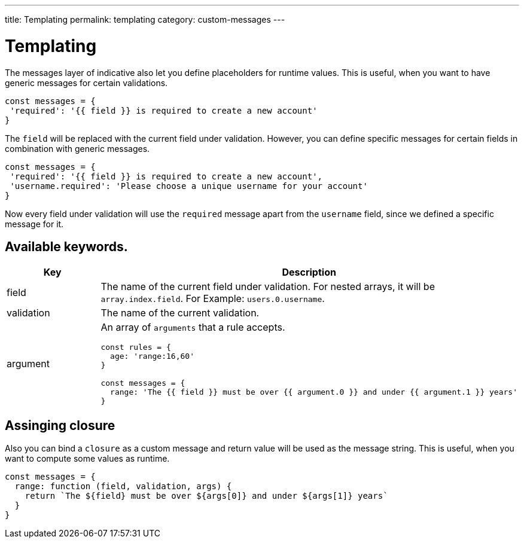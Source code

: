 ---
title: Templating
permalink: templating
category: custom-messages
---

= Templating

The messages layer of indicative also let you define placeholders for runtime values. This is useful, when you want to have generic messages for certain validations.

toc::[]

[source, js]
----
const messages = {
 'required': '{{ field }} is required to create a new account'
}
----

The `field` will be replaced with the current field under validation. However, you can define specific messages for certain fields in combination with generic messages.

[source, js]
----
const messages = {
 'required': '{{ field }} is required to create a new account',
 'username.required': 'Please choose a unique username for your account'
}
----

Now every field under validation will use the `required` message apart from the `username` field, since we defined a specific message for it.

== Available keywords.

[options="header", cols="20%, 80%"]
|====
| Key | Description
| field | The name of the current field under validation. For nested arrays, it will be `array.index.field`. For Example: `users.0.username`.
| validation | The name of the current validation.
| argument a|
An array of `arguments` that a rule accepts.
[source, js]
----
const rules = {
  age: 'range:16,60'
}

const messages = {
  range: 'The {{ field }} must be over {{ argument.0 }} and under {{ argument.1 }} years'
}
----
|====

== Assinging closure
Also you can bind a `closure` as a custom message and return value will be used as the message string. This is useful, when you want to compute some values as runtime.

[source, js]
----
const messages = {
  range: function (field, validation, args) {
    return `The ${field} must be over ${args[0]} and under ${args[1]} years`
  }
}
----

